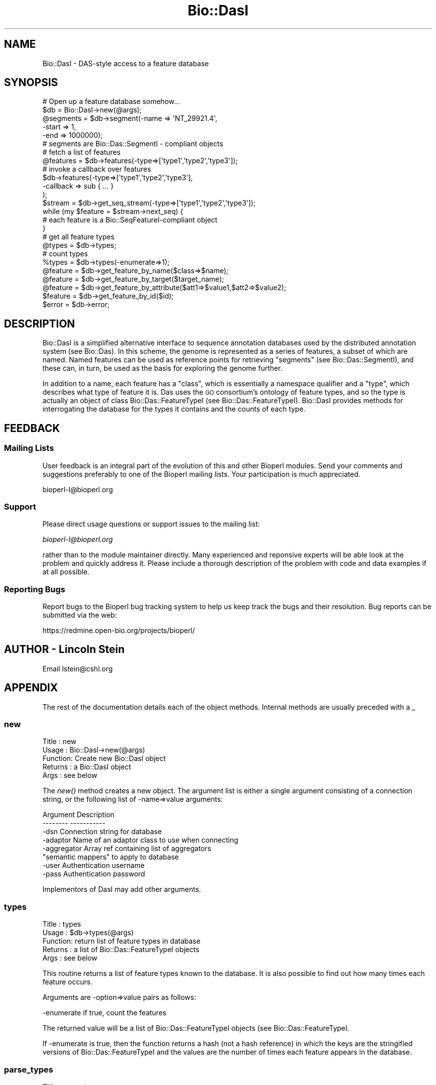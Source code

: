 .\" Automatically generated by Pod::Man 2.26 (Pod::Simple 3.23)
.\"
.\" Standard preamble:
.\" ========================================================================
.de Sp \" Vertical space (when we can't use .PP)
.if t .sp .5v
.if n .sp
..
.de Vb \" Begin verbatim text
.ft CW
.nf
.ne \\$1
..
.de Ve \" End verbatim text
.ft R
.fi
..
.\" Set up some character translations and predefined strings.  \*(-- will
.\" give an unbreakable dash, \*(PI will give pi, \*(L" will give a left
.\" double quote, and \*(R" will give a right double quote.  \*(C+ will
.\" give a nicer C++.  Capital omega is used to do unbreakable dashes and
.\" therefore won't be available.  \*(C` and \*(C' expand to `' in nroff,
.\" nothing in troff, for use with C<>.
.tr \(*W-
.ds C+ C\v'-.1v'\h'-1p'\s-2+\h'-1p'+\s0\v'.1v'\h'-1p'
.ie n \{\
.    ds -- \(*W-
.    ds PI pi
.    if (\n(.H=4u)&(1m=24u) .ds -- \(*W\h'-12u'\(*W\h'-12u'-\" diablo 10 pitch
.    if (\n(.H=4u)&(1m=20u) .ds -- \(*W\h'-12u'\(*W\h'-8u'-\"  diablo 12 pitch
.    ds L" ""
.    ds R" ""
.    ds C` ""
.    ds C' ""
'br\}
.el\{\
.    ds -- \|\(em\|
.    ds PI \(*p
.    ds L" ``
.    ds R" ''
.    ds C`
.    ds C'
'br\}
.\"
.\" Escape single quotes in literal strings from groff's Unicode transform.
.ie \n(.g .ds Aq \(aq
.el       .ds Aq '
.\"
.\" If the F register is turned on, we'll generate index entries on stderr for
.\" titles (.TH), headers (.SH), subsections (.SS), items (.Ip), and index
.\" entries marked with X<> in POD.  Of course, you'll have to process the
.\" output yourself in some meaningful fashion.
.\"
.\" Avoid warning from groff about undefined register 'F'.
.de IX
..
.nr rF 0
.if \n(.g .if rF .nr rF 1
.if (\n(rF:(\n(.g==0)) \{
.    if \nF \{
.        de IX
.        tm Index:\\$1\t\\n%\t"\\$2"
..
.        if !\nF==2 \{
.            nr % 0
.            nr F 2
.        \}
.    \}
.\}
.rr rF
.\"
.\" Accent mark definitions (@(#)ms.acc 1.5 88/02/08 SMI; from UCB 4.2).
.\" Fear.  Run.  Save yourself.  No user-serviceable parts.
.    \" fudge factors for nroff and troff
.if n \{\
.    ds #H 0
.    ds #V .8m
.    ds #F .3m
.    ds #[ \f1
.    ds #] \fP
.\}
.if t \{\
.    ds #H ((1u-(\\\\n(.fu%2u))*.13m)
.    ds #V .6m
.    ds #F 0
.    ds #[ \&
.    ds #] \&
.\}
.    \" simple accents for nroff and troff
.if n \{\
.    ds ' \&
.    ds ` \&
.    ds ^ \&
.    ds , \&
.    ds ~ ~
.    ds /
.\}
.if t \{\
.    ds ' \\k:\h'-(\\n(.wu*8/10-\*(#H)'\'\h"|\\n:u"
.    ds ` \\k:\h'-(\\n(.wu*8/10-\*(#H)'\`\h'|\\n:u'
.    ds ^ \\k:\h'-(\\n(.wu*10/11-\*(#H)'^\h'|\\n:u'
.    ds , \\k:\h'-(\\n(.wu*8/10)',\h'|\\n:u'
.    ds ~ \\k:\h'-(\\n(.wu-\*(#H-.1m)'~\h'|\\n:u'
.    ds / \\k:\h'-(\\n(.wu*8/10-\*(#H)'\z\(sl\h'|\\n:u'
.\}
.    \" troff and (daisy-wheel) nroff accents
.ds : \\k:\h'-(\\n(.wu*8/10-\*(#H+.1m+\*(#F)'\v'-\*(#V'\z.\h'.2m+\*(#F'.\h'|\\n:u'\v'\*(#V'
.ds 8 \h'\*(#H'\(*b\h'-\*(#H'
.ds o \\k:\h'-(\\n(.wu+\w'\(de'u-\*(#H)/2u'\v'-.3n'\*(#[\z\(de\v'.3n'\h'|\\n:u'\*(#]
.ds d- \h'\*(#H'\(pd\h'-\w'~'u'\v'-.25m'\f2\(hy\fP\v'.25m'\h'-\*(#H'
.ds D- D\\k:\h'-\w'D'u'\v'-.11m'\z\(hy\v'.11m'\h'|\\n:u'
.ds th \*(#[\v'.3m'\s+1I\s-1\v'-.3m'\h'-(\w'I'u*2/3)'\s-1o\s+1\*(#]
.ds Th \*(#[\s+2I\s-2\h'-\w'I'u*3/5'\v'-.3m'o\v'.3m'\*(#]
.ds ae a\h'-(\w'a'u*4/10)'e
.ds Ae A\h'-(\w'A'u*4/10)'E
.    \" corrections for vroff
.if v .ds ~ \\k:\h'-(\\n(.wu*9/10-\*(#H)'\s-2\u~\d\s+2\h'|\\n:u'
.if v .ds ^ \\k:\h'-(\\n(.wu*10/11-\*(#H)'\v'-.4m'^\v'.4m'\h'|\\n:u'
.    \" for low resolution devices (crt and lpr)
.if \n(.H>23 .if \n(.V>19 \
\{\
.    ds : e
.    ds 8 ss
.    ds o a
.    ds d- d\h'-1'\(ga
.    ds D- D\h'-1'\(hy
.    ds th \o'bp'
.    ds Th \o'LP'
.    ds ae ae
.    ds Ae AE
.\}
.rm #[ #] #H #V #F C
.\" ========================================================================
.\"
.IX Title "Bio::DasI 3"
.TH Bio::DasI 3 "2013-05-22" "perl v5.16.3" "User Contributed Perl Documentation"
.\" For nroff, turn off justification.  Always turn off hyphenation; it makes
.\" way too many mistakes in technical documents.
.if n .ad l
.nh
.SH "NAME"
Bio::DasI \- DAS\-style access to a feature database
.SH "SYNOPSIS"
.IX Header "SYNOPSIS"
.Vb 2
\&  # Open up a feature database somehow...
\&  $db = Bio::DasI\->new(@args);
\&
\&  @segments = $db\->segment(\-name  => \*(AqNT_29921.4\*(Aq,
\&                           \-start => 1,
\&                           \-end   => 1000000);
\&
\&  # segments are Bio::Das::SegmentI \- compliant objects
\&
\&  # fetch a list of features
\&  @features = $db\->features(\-type=>[\*(Aqtype1\*(Aq,\*(Aqtype2\*(Aq,\*(Aqtype3\*(Aq]);
\&
\&  # invoke a callback over features
\&  $db\->features(\-type=>[\*(Aqtype1\*(Aq,\*(Aqtype2\*(Aq,\*(Aqtype3\*(Aq],
\&                \-callback => sub { ... }
\&                );
\&
\&  $stream   = $db\->get_seq_stream(\-type=>[\*(Aqtype1\*(Aq,\*(Aqtype2\*(Aq,\*(Aqtype3\*(Aq]);
\&  while (my $feature = $stream\->next_seq) {
\&     # each feature is a Bio::SeqFeatureI\-compliant object
\&  }
\&
\&  # get all feature types
\&  @types   = $db\->types;
\&
\&  # count types
\&  %types   = $db\->types(\-enumerate=>1);
\&
\&  @feature = $db\->get_feature_by_name($class=>$name);
\&  @feature = $db\->get_feature_by_target($target_name);
\&  @feature = $db\->get_feature_by_attribute($att1=>$value1,$att2=>$value2);
\&  $feature = $db\->get_feature_by_id($id);
\&
\&  $error = $db\->error;
.Ve
.SH "DESCRIPTION"
.IX Header "DESCRIPTION"
Bio::DasI is a simplified alternative interface to sequence annotation
databases used by the distributed annotation system (see
Bio::Das). In this scheme, the genome is represented as a series of
features, a subset of which are named.  Named features can be used as
reference points for retrieving \*(L"segments\*(R" (see Bio::Das::SegmentI),
and these can, in turn, be used as the basis for exploring the genome
further.
.PP
In addition to a name, each feature has a \*(L"class\*(R", which is
essentially a namespace qualifier and a \*(L"type\*(R", which describes what
type of feature it is.  Das uses the \s-1GO\s0 consortium's ontology of
feature types, and so the type is actually an object of class
Bio::Das::FeatureTypeI (see Bio::Das::FeatureTypeI). Bio::DasI
provides methods for interrogating the database for the types it
contains and the counts of each type.
.SH "FEEDBACK"
.IX Header "FEEDBACK"
.SS "Mailing Lists"
.IX Subsection "Mailing Lists"
User feedback is an integral part of the evolution of this and other
Bioperl modules. Send your comments and suggestions preferably to one
of the Bioperl mailing lists.  Your participation is much appreciated.
.PP
.Vb 1
\&  bioperl\-l@bioperl.org
.Ve
.SS "Support"
.IX Subsection "Support"
Please direct usage questions or support issues to the mailing list:
.PP
\&\fIbioperl\-l@bioperl.org\fR
.PP
rather than to the module maintainer directly. Many experienced and 
reponsive experts will be able look at the problem and quickly 
address it. Please include a thorough description of the problem 
with code and data examples if at all possible.
.SS "Reporting Bugs"
.IX Subsection "Reporting Bugs"
Report bugs to the Bioperl bug tracking system to help us keep track
the bugs and their resolution.  Bug reports can be submitted via the web:
.PP
.Vb 1
\&  https://redmine.open\-bio.org/projects/bioperl/
.Ve
.SH "AUTHOR \- Lincoln Stein"
.IX Header "AUTHOR - Lincoln Stein"
Email lstein@cshl.org
.SH "APPENDIX"
.IX Header "APPENDIX"
The rest of the documentation details each of the object
methods. Internal methods are usually preceded with a _
.SS "new"
.IX Subsection "new"
.Vb 5
\& Title   : new
\& Usage   : Bio::DasI\->new(@args)
\& Function: Create new Bio::DasI object
\& Returns : a Bio::DasI object
\& Args    : see below
.Ve
.PP
The \fInew()\fR method creates a new object.  The argument list is either a
single argument consisting of a connection string, or the following
list of \-name=>value arguments:
.PP
.Vb 2
\&   Argument        Description
\&   \-\-\-\-\-\-\-\-        \-\-\-\-\-\-\-\-\-\-\-
\&
\&   \-dsn            Connection string for database
\&   \-adaptor        Name of an adaptor class to use when connecting
\&   \-aggregator     Array ref containing list of aggregators
\&                     "semantic mappers" to apply to database
\&   \-user           Authentication username
\&   \-pass           Authentication password
.Ve
.PP
Implementors of DasI may add other arguments.
.SS "types"
.IX Subsection "types"
.Vb 5
\& Title   : types
\& Usage   : $db\->types(@args)
\& Function: return list of feature types in database
\& Returns : a list of Bio::Das::FeatureTypeI objects
\& Args    : see below
.Ve
.PP
This routine returns a list of feature types known to the database. It
is also possible to find out how many times each feature occurs.
.PP
Arguments are \-option=>value pairs as follows:
.PP
.Vb 1
\&  \-enumerate  if true, count the features
.Ve
.PP
The returned value will be a list of Bio::Das::FeatureTypeI objects
(see Bio::Das::FeatureTypeI.
.PP
If \-enumerate is true, then the function returns a hash (not a hash
reference) in which the keys are the stringified versions of
Bio::Das::FeatureTypeI and the values are the number of times each
feature appears in the database.
.SS "parse_types"
.IX Subsection "parse_types"
.Vb 6
\& Title   : parse_types
\& Usage   : $db\->parse_types(@args)
\& Function: parses list of types
\& Returns : an array ref containing [\*(Aqmethod\*(Aq,\*(Aqsource\*(Aq] pairs
\& Args    : a list of types in \*(Aqmethod:source\*(Aq form
\& Status  : internal
.Ve
.PP
This method takes an array of type names in the format \*(L"method:source\*(R"
and returns an array reference of ['method','source'] pairs.  It will
also accept a single argument consisting of an array reference with
the list of type names.
.SS "segment"
.IX Subsection "segment"
.Vb 5
\& Title   : segment
\& Usage   : $db\->segment(@args);
\& Function: create a segment object
\& Returns : segment object(s)
\& Args    : see below
.Ve
.PP
This method generates a Bio::Das::SegmentI object (see
Bio::Das::SegmentI).  The segment can be used to find overlapping
features and the raw sequence.
.PP
When making the \fIsegment()\fR call, you specify the \s-1ID\s0 of a sequence
landmark (e.g. an accession number, a clone or contig), and a
positional range relative to the landmark.  If no range is specified,
then the entire region spanned by the landmark is used to generate the
segment.
.PP
Arguments are \-option=>value pairs as follows:
.PP
.Vb 1
\& \-name         ID of the landmark sequence.
\&
\& \-class        A namespace qualifier.  It is not necessary for the
\&               database to honor namespace qualifiers, but if it
\&               does, this is where the qualifier is indicated.
\&
\& \-version      Version number of the landmark.  It is not necessary for
\&               the database to honor versions, but if it does, this is
\&               where the version is indicated.
\&
\& \-start        Start of the segment relative to landmark.  Positions
\&               follow standard 1\-based sequence rules.  If not specified,
\&               defaults to the beginning of the landmark.
\&
\& \-end          End of the segment relative to the landmark.  If not specified,
\&               defaults to the end of the landmark.
.Ve
.PP
The return value is a list of Bio::Das::SegmentI objects.  If the method
is called in a scalar context and there are no more than one segments
that satisfy the request, then it is allowed to return the segment.
Otherwise, the method must throw a \*(L"multiple segment exception\*(R".
.SS "features"
.IX Subsection "features"
.Vb 6
\& Title   : features
\& Usage   : $db\->features(@args)
\& Function: get all features, possibly filtered by type
\& Returns : a list of Bio::SeqFeatureI objects
\& Args    : see below
\& Status  : public
.Ve
.PP
This routine will retrieve features in the database regardless of
position.  It can be used to return all features, or a subset based on
their type
.PP
Arguments are \-option=>value pairs as follows:
.PP
.Vb 3
\&  \-types     List of feature types to return.  Argument is an array
\&             of Bio::Das::FeatureTypeI objects or a set of strings
\&             that can be converted into FeatureTypeI objects.
\&
\&  \-callback   A callback to invoke on each feature.  The subroutine
\&              will be passed each Bio::SeqFeatureI object in turn.
\&
\&  \-attributes A hash reference containing attributes to match.
.Ve
.PP
The \-attributes argument is a hashref containing one or more attributes
to match against:
.PP
.Vb 2
\&  \-attributes => { Gene => \*(Aqabc\-1\*(Aq,
\&                   Note => \*(Aqconfirmed\*(Aq }
.Ve
.PP
Attribute matching is simple exact string matching, and multiple
attributes are ANDed together.  See Bio::DB::ConstraintsI for a
more sophisticated take on this.
.PP
If one provides a callback, it will be invoked on each feature in
turn.  If the callback returns a false value, iteration will be
interrupted.  When a callback is provided, the method returns undef.
.SS "get_feature_by_name"
.IX Subsection "get_feature_by_name"
.Vb 6
\& Title   : get_feature_by_name
\& Usage   : $db\->get_feature_by_name(\-class=>$class,\-name=>$name)
\& Function: fetch features by their name
\& Returns : a list of Bio::SeqFeatureI objects
\& Args    : the class and name of the desired feature
\& Status  : public
.Ve
.PP
This method can be used to fetch named feature(s) from the database.
The \-class and \-name arguments have the same meaning as in \fIsegment()\fR,
and the method also accepts the following short-cut forms:
.PP
.Vb 5
\&  1) one argument: the argument is treated as the feature name
\&  2) two arguments: the arguments are treated as the class and name
\&     (note: this uses _rearrange() so the first argument must not
\&     begin with a hyphen or it will be interpreted as a named
\&     argument).
.Ve
.PP
This method may return zero, one, or several Bio::SeqFeatureI objects.
The implementor may allow the name to contain wildcards, in which case
standard C\-shell glob semantics are expected.
.SS "get_feature_by_target"
.IX Subsection "get_feature_by_target"
.Vb 6
\& Title   : get_feature_by_target
\& Usage   : $db\->get_feature_by_target($class => $name)
\& Function: fetch features by their similarity target
\& Returns : a list of Bio::SeqFeatureI objects
\& Args    : the class and name of the desired feature
\& Status  : public
.Ve
.PP
This method can be used to fetch a named feature from the database
based on its similarity hit.  The arguments are the same as
\&\fIget_feature_by_name()\fR.  If this is not implemented, the interface
defaults to using \fIget_feature_by_name()\fR.
.SS "get_feature_by_id"
.IX Subsection "get_feature_by_id"
.Vb 6
\& Title   : get_feature_by_id
\& Usage   : $db\->get_feature_by_target($id)
\& Function: fetch a feature by its ID
\& Returns : a Bio::SeqFeatureI objects
\& Args    : the ID of the feature
\& Status  : public
.Ve
.PP
If the database provides unique feature IDs, this can be used to
retrieve a single feature from the database.  If not overridden, this
interface calls \fIget_feature_by_name()\fR and returns the first element.
.SS "get_feature_by_attribute"
.IX Subsection "get_feature_by_attribute"
.Vb 6
\& Title   : get_feature_by_attribute
\& Usage   : $db\->get_feature_by_attribute(attribute1=>value1,attribute2=>value2)
\& Function: fetch features by combinations of attribute values
\& Returns : a list of Bio::SeqFeatureI objects
\& Args    : the class and name of the desired feature
\& Status  : public
.Ve
.PP
This method can be used to fetch a set of features from the database.
Attributes are a list of name=>value pairs.  They will be
logically ANDed together.  If an attribute value is an array
reference, the list of values in the array is treated as an
alternative set of values to be ORed together.
.SS "search_notes"
.IX Subsection "search_notes"
.Vb 6
\& Title   : search_notes
\& Usage   : $db\->search_notes($search_term,$max_results)
\& Function: full\-text search on features, ENSEMBL\-style
\& Returns : an array of [$name,$description,$score]
\& Args    : see below
\& Status  : public
.Ve
.PP
This routine performs a full-text search on feature attributes (which
attributes depend on implementation) and returns a list of
[$name,$description,$score], where \f(CW$name\fR is the feature \s-1ID\s0,
\&\f(CW$description\fR is a human-readable description such as a locus line, and
\&\f(CW$score\fR is the match strength.
.PP
Since this is a decidedly non-standard thing to do (but the generic
genome browser uses it), the default method returns an empty list.
You do not have to implement it.
.SS "get_seq_stream"
.IX Subsection "get_seq_stream"
.Vb 6
\& Title   : get_seq_stream
\& Usage   : $seqio = $db\->get_seq_stream(@args)
\& Function: Performs a query and returns an iterator over it
\& Returns : a Bio::SeqIO stream capable of returning Bio::SeqFeatureI objects
\& Args    : As in features()
\& Status  : public
.Ve
.PP
This routine takes the same arguments as \fIfeatures()\fR, but returns a
Bio::SeqIO::Stream\-compliant object.  Use it like this:
.PP
.Vb 4
\&  $stream = $db\->get_seq_stream(\*(Aqexon\*(Aq);
\&  while (my $exon = $stream\->next_seq) {
\&     print $exon,"\en";
\&  }
.Ve
.PP
\&\s-1NOTE:\s0 In the interface this method is aliased to \fIget_feature_stream()\fR,
as the name is more descriptive.
.SS "refclass"
.IX Subsection "refclass"
.Vb 6
\& Title   : refclass
\& Usage   : $class = $db\->refclass
\& Function: returns the default class to use for segment() calls
\& Returns : a string
\& Args    : none
\& Status  : public
.Ve
.PP
For data sources which use namespaces to distinguish reference
sequence accessions, this returns the default namespace (or \*(L"class\*(R")
to use.  This interface defines a default of \*(L"Accession\*(R".
